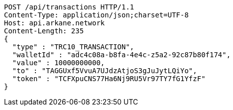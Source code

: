 [source,http,options="nowrap"]
----
POST /api/transactions HTTP/1.1
Content-Type: application/json;charset=UTF-8
Host: api.arkane.network
Content-Length: 235
{
  "type" : "TRC10_TRANSACTION",
  "walletId" : "adc4c08a-b8fa-4e4c-z5a2-92c87b80f174",
  "value" : 10000000000,
  "to" : "TAGGUxf5VvuA7UJdzAtjoS3gJuJytLQiYo",
  "token" : "TCFXpuCNS77Ha6Nj9RU5Vr97TY7fG1YfzF"
}
----
